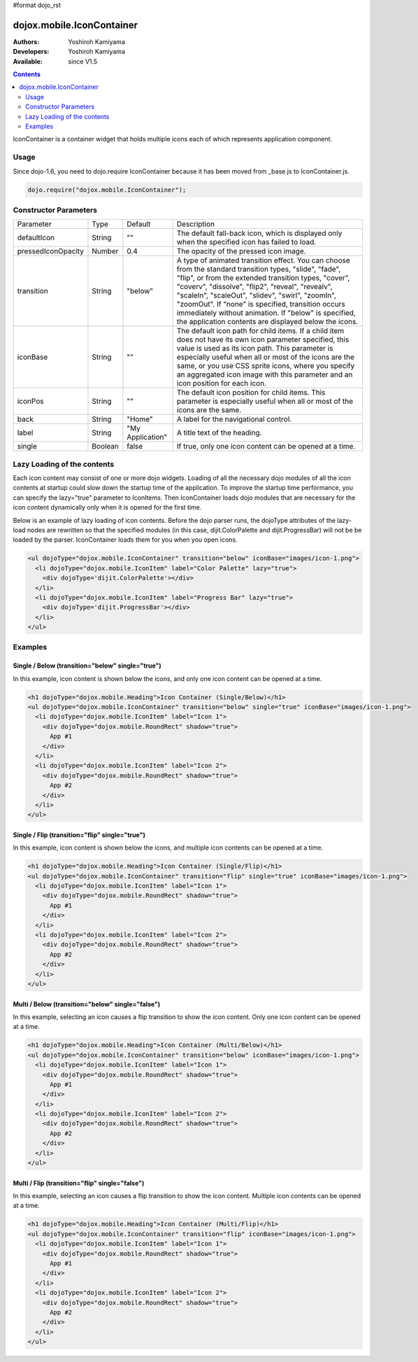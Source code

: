#format dojo_rst

dojox.mobile.IconContainer
==========================

:Authors: Yoshiroh Kamiyama
:Developers: Yoshiroh Kamiyama
:Available: since V1.5

.. contents::
    :depth: 2

IconContainer is a container widget that holds multiple icons each of which represents application component.

.. image:: IconContainer.png

=====
Usage
=====

Since dojo-1.6, you need to dojo.require IconContainer because it has been moved from _base.js to IconContainer.js.

.. code-block :: javascript

  dojo.require("dojox.mobile.IconContainer");

======================
Constructor Parameters
======================

+------------------+----------+----------------+-----------------------------------------------------------------------------------------------------------+
|Parameter         |Type      |Default         |Description                                                                                                |
+------------------+----------+----------------+-----------------------------------------------------------------------------------------------------------+
|defaultIcon       |String    |""              |The default fall-back icon, which is displayed only when the specified icon has failed to load.            |
+------------------+----------+----------------+-----------------------------------------------------------------------------------------------------------+
|pressedIconOpacity|Number    |0.4             |The opacity of the pressed icon image.                                                                     |
+------------------+----------+----------------+-----------------------------------------------------------------------------------------------------------+
|transition        |String    |"below"         |A type of animated transition effect. You can choose from the standard transition types, "slide", "fade",  |
|                  |          |                |"flip", or from the extended transition types, "cover", "coverv", "dissolve", "flip2", "reveal", "revealv",|
|                  |          |                |"scaleIn", "scaleOut", "slidev", "swirl", "zoomIn", "zoomOut". If "none" is specified, transition occurs   |
|                  |          |                |immediately without animation.  If "below" is specified, the application contents are displayed below the  |
|                  |          |                |icons.                                                                                                     |
+------------------+----------+----------------+-----------------------------------------------------------------------------------------------------------+
|iconBase          |String    |""              |The default icon path for child items. If a child item does not have its own icon parameter specified, this|
|                  |          |                |value is used as its icon path. This parameter is especially useful when all or most of the icons are the  |
|                  |          |                |same, or you use CSS sprite icons, where you specify an aggregated icon image with this parameter and an   |
|                  |          |                |icon position for each icon.                                                                               |
+------------------+----------+----------------+-----------------------------------------------------------------------------------------------------------+
|iconPos           |String    |""              |The default icon position for child items. This parameter is especially useful when all or most of the     |
|                  |          |                |icons are the same.                                                                                        |
+------------------+----------+----------------+-----------------------------------------------------------------------------------------------------------+
|back              |String    |"Home"          |A label for the navigational control.                                                                      |
+------------------+----------+----------------+-----------------------------------------------------------------------------------------------------------+
|label             |String    |"My Application"|A title text of the heading.                                                                               |
+------------------+----------+----------------+-----------------------------------------------------------------------------------------------------------+
|single            |Boolean   |false           |If true, only one icon content can be opened at a time.                                                    |
+------------------+----------+----------------+-----------------------------------------------------------------------------------------------------------+

============================
Lazy Loading of the contents
============================

Each icon content may consist of one or more dojo widgets. Loading of all the necessary dojo modules of all the icon contents at startup could slow down the startup time of the application. To improve the startup time performance, you can specify the lazy="true" parameter to IconItems. Then IconContainer loads dojo modules that are necessary for the icon content dynamically only when it is opened for the first time.

Below is an example of lazy loading of icon contents. Before the dojo parser runs, the dojoType attributes of the lazy-load nodes are rewritten so that the specified modules (in this case, dijit.ColorPalette and dijit.ProgressBar) will not be be loaded by the parser. IconContainer loads them for you when you open icons.

.. code-block :: html

  <ul dojoType="dojox.mobile.IconContainer" transition="below" iconBase="images/icon-1.png">
    <li dojoType="dojox.mobile.IconItem" label="Color Palette" lazy="true">
      <div dojoType='dijit.ColorPalette'></div>
    </li>
    <li dojoType="dojox.mobile.IconItem" label="Progress Bar" lazy="true">
      <div dojoType='dijit.ProgressBar'></div>
    </li>
  </ul>

.. image:: IconContainer-lazy-17.png

========
Examples
========

Single / Below (transition="below" single="true")
-------------------------------------------------

In this example, icon content is shown below the icons, and only one icon content can be opened at a time.

.. code-block :: html

  <h1 dojoType="dojox.mobile.Heading">Icon Container (Single/Below)</h1>
  <ul dojoType="dojox.mobile.IconContainer" transition="below" single="true" iconBase="images/icon-1.png">
    <li dojoType="dojox.mobile.IconItem" label="Icon 1">
      <div dojoType="dojox.mobile.RoundRect" shadow="true">
	App #1
      </div>
    </li>
    <li dojoType="dojox.mobile.IconItem" label="Icon 2">
      <div dojoType="dojox.mobile.RoundRect" shadow="true">
	App #2
      </div>
    </li>
  </ul>

.. image:: Icon-SingleBelow-anim.gif

Single / Flip (transition="flip" single="true")
-----------------------------------------------

In this example, icon content is shown below the icons, and multiple icon contents can be opened at a time.

.. code-block :: html

  <h1 dojoType="dojox.mobile.Heading">Icon Container (Single/Flip)</h1>
  <ul dojoType="dojox.mobile.IconContainer" transition="flip" single="true" iconBase="images/icon-1.png">
    <li dojoType="dojox.mobile.IconItem" label="Icon 1">
      <div dojoType="dojox.mobile.RoundRect" shadow="true">
	App #1
      </div>
    </li>
    <li dojoType="dojox.mobile.IconItem" label="Icon 2">
      <div dojoType="dojox.mobile.RoundRect" shadow="true">
	App #2
      </div>
    </li>
  </ul>

.. image:: Icon-SingleFlip-anim.gif

Multi / Below (transition="below" single="false")
-------------------------------------------------

In this example, selecting an icon causes a flip transition to show the icon content. Only one icon content can be opened at a time.

.. code-block :: html

  <h1 dojoType="dojox.mobile.Heading">Icon Container (Multi/Below)</h1>
  <ul dojoType="dojox.mobile.IconContainer" transition="below" iconBase="images/icon-1.png">
    <li dojoType="dojox.mobile.IconItem" label="Icon 1">
      <div dojoType="dojox.mobile.RoundRect" shadow="true">
	App #1
      </div>
    </li>
    <li dojoType="dojox.mobile.IconItem" label="Icon 2">
      <div dojoType="dojox.mobile.RoundRect" shadow="true">
	App #2
      </div>
    </li>
  </ul>

.. image:: Icon-MultiBelow-anim.gif

Multi / Flip (transition="flip" single="false")
-----------------------------------------------

In this example, selecting an icon causes a flip transition to show the icon content. Multiple icon contents can be opened at a time.

.. code-block :: html

  <h1 dojoType="dojox.mobile.Heading">Icon Container (Multi/Flip)</h1>
  <ul dojoType="dojox.mobile.IconContainer" transition="flip" iconBase="images/icon-1.png">
    <li dojoType="dojox.mobile.IconItem" label="Icon 1">
      <div dojoType="dojox.mobile.RoundRect" shadow="true">
	App #1
      </div>
    </li>
    <li dojoType="dojox.mobile.IconItem" label="Icon 2">
      <div dojoType="dojox.mobile.RoundRect" shadow="true">
	App #2
      </div>
    </li>
  </ul>

.. image:: Icon-MultiFlip-anim.gif
